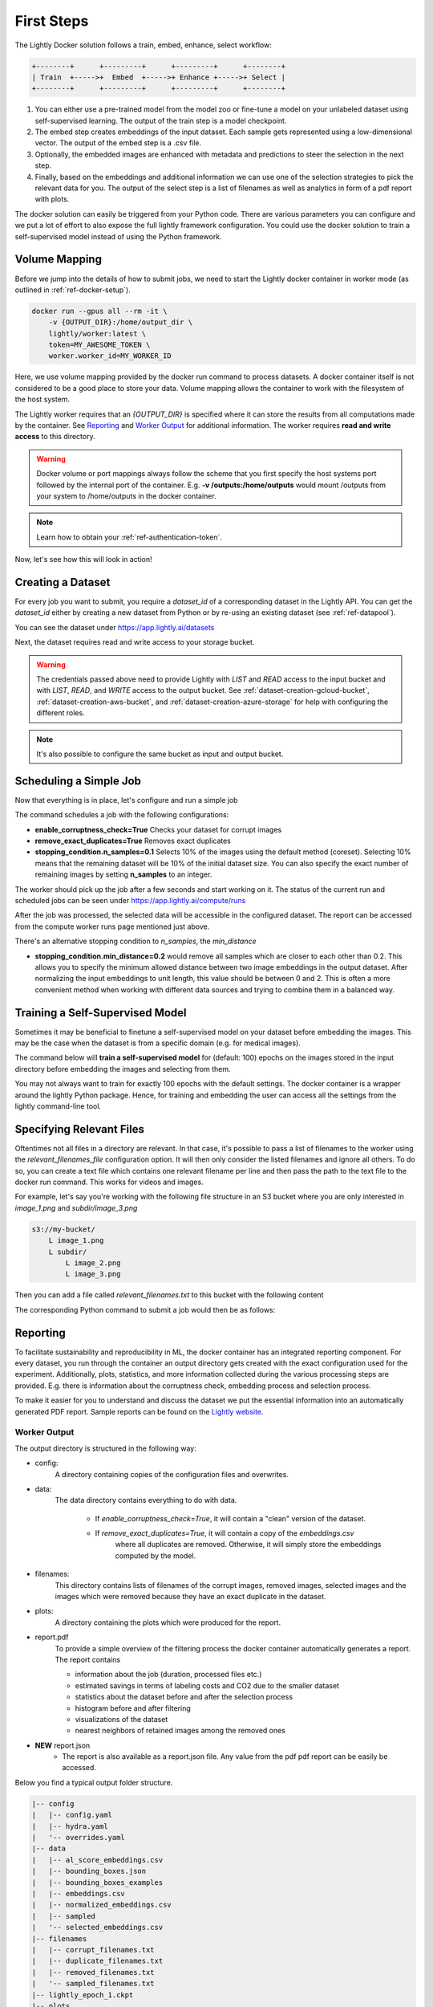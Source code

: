 .. _rst-docker-first-steps:

First Steps
===================================

The Lightly Docker solution follows a train, embed, enhance, select workflow:

.. code-block:: console

    +--------+      +---------+      +---------+      +--------+
    | Train  +----->+  Embed  +----->+ Enhance +----->+ Select |
    +--------+      +---------+      +---------+      +--------+

#. You can either use a pre-trained model from the model zoo or fine-tune
   a model on your unlabeled dataset using self-supervised learning. The output
   of the train step is a model checkpoint.

#. The embed step creates embeddings of the input dataset. Each sample gets
   represented using a low-dimensional vector. The output of the embed step is
   a .csv file.

#. Optionally, the embedded images are enhanced with metadata and predictions to
   steer the selection in the next step.

#. Finally, based on the embeddings and additional information we can use 
   one of the selection strategies to pick the relevant data for you.
   The output of the select step is a list of filenames as well as 
   analytics in form of a pdf report with plots.


The docker solution can easily be triggered from your Python code. There are various parameters you can configure and we put a lot of effort to also expose the full lightly framework configuration.
You could use the docker solution to train a self-supervised model instead of using the Python framework.

Volume Mapping
--------------

Before we jump into the details of how to submit jobs, we need to start the Lightly docker container in
worker mode (as outlined in :ref:`ref-docker-setup`).

.. code-block:: console

    docker run --gpus all --rm -it \
        -v {OUTPUT_DIR}:/home/output_dir \
        lightly/worker:latest \
        token=MY_AWESOME_TOKEN \
        worker.worker_id=MY_WORKER_ID


Here, we use volume mapping provided by the docker run command to process datasets. 
A docker container itself is not considered to be a good place to store your data. 
Volume mapping allows the container to work with the filesystem of the host system.

The Lightly worker requires that an `{OUTPUT_DIR}` is specified where it can store
the results from all computations made by the container. See `Reporting`_ and `Worker Output`_ for additional information.
The worker requires **read and write access** to this directory.

.. warning:: Docker volume or port mappings always follow the scheme that you first
          specify the host systems port followed by the internal port of the
          container. E.g. **-v /outputs:/home/outputs** would mount /outputs
          from your system to /home/outputs in the docker container.

.. note:: Learn how to obtain your :ref:`ref-authentication-token`.

Now, let's see how this will look in action!


Creating a Dataset
------------------

For every job you want to submit, you require a `dataset_id` of a corresponding dataset in the Lightly API.
You can get the `dataset_id` either by creating a new dataset from Python or by re-using an existing dataset (see :ref:`ref-datapool`).


.. code-block:: python
    :caption: Creating a new dataset from Python

    from lightly.api import ApiWorkflowClient
    from lightly.openapi_generated.swagger_client.models.datasource_purpose import 
    from lightly.openapi_generated.swagger_client.models.dataset_create_request import DatasetCreateRequest
    from lightly.openapi_generated.swagger_client.models.image_type import ImageType

    # Create the Lightly client to connect to the API.
    client = ApiWorkflowClient(token="MY_AWESOME_TOKEN")

    # Create a new dataset on the Lightly Platform.
    request = DatasetCreateRequest(
        name='dataset-name',
        type=DatasetType.IMAGES, # can be DatasetType.VIDEOS when working with videos
    )
    response = client._datasets_api.create_dataset(request)
    dataset_id = response.id


You can see the dataset under https://app.lightly.ai/datasets

Next, the dataset requires read and write access to your storage bucket.


.. tabs::
   
    .. tab:: GCS

        .. code-block:: python
            :caption: Giving access to storage buckets from Python

            import json

            ## Google Cloud Storage
            # Input bucket
            client.set_gcs_config(
                resource_path="gs://bucket/input/",
                project_id="PROJECT-ID",
                credentials=json.dumps(json.load(open('credentials_read.json'))),
                thumbnail_suffix=".lightly/thumbnails/[filename]_thumb.[extension]",
                purpose=DatasourcePurpose.INPUT
            )
            # Output bucket
            client.set_gcs_config(
                resource_path="gs://bucket/output/",
                project_id="PROJECT-ID",
                credentials=json.dumps(json.load(open('credentials_write.json'))),
                thumbnail_suffix=".lightly/thumbnails/[filename]_thumb.[extension]",
                purpose=DatasourcePurpose.LIGHTLY
            )

    .. tab:: S3

        .. code-block:: python
            :caption: Giving access to storage buckets from Python

            ## AWS S3
            # Input bucket
            client.set_s3_config(
                resource_path="s3://bucket/input/",
                region='eu-central-1'
                access_key='S3-ACCESS-KEY',
                secret_access_key='S3-SECRET-ACCESS-KEY',
                thumbnail_suffix=".lightly/thumbnails/[filename]_thumb.[extension]",
                purpose=DatasourcePurpose.INPUT
            )
            # Output bucket
            client.set_s3_config(
                resource_path="s3://bucket/output/",
                region='eu-central-1'
                access_key='S3-ACCESS-KEY',
                secret_access_key='S3-SECRET-ACCESS-KEY',
                thumbnail_suffix=".lightly/thumbnails/[filename]_thumb.[extension]",
                purpose=DatasourcePurpose.LIGHTLY
            )

    .. tab:: Azure

        .. code-block:: python
            :caption: Giving access to storage buckets from Python

            ## Azure
            # Input bucket
            client.set_azure_config(
                container_name='my-container/input/',
                account_name='ACCOUNT-NAME',
                sas_token='SAS-TOKEN',
                thumbnail_suffix=".lightly/thumbnails/[filename]_thumb.[extension]",
                purpose=DatasourcePurpose.INPUT
            )
            # Output bucket
            client.set_azure_config(
                container_name='my-container/output/',
                account_name='ACCOUNT-NAME',
                sas_token='SAS-TOKEN',
                thumbnail_suffix=".lightly/thumbnails/[filename]_thumb.[extension]",
                purpose=DatasourcePurpose.LIGHTLY
            )


.. warning::
    The credentials passed above need to provide Lightly with `LIST` and `READ` access to the input bucket and
    with `LIST`, `READ`, and `WRITE` access to the output bucket. See :ref:`dataset-creation-gcloud-bucket`, 
    :ref:`dataset-creation-aws-bucket`, and :ref:`dataset-creation-azure-storage` for help
    with configuring the different roles.

.. note::
    It's also possible to configure the same bucket as input and output bucket.


Scheduling a Simple Job
-----------------------

Now that everything is in place, let's configure and run a simple job

.. code-block:: python
    :caption: Scheduling a job from Python

    client.schedule_compute_worker_run(
        worker_config={
            "enable_corruptness_check": True,
            "remove_exact_duplicates": True,
            "enable_training": False,
            "pretagging": False,
            "pretagging_debug": False,
            "method": "coreset",
            "stopping_condition": {
                "n_samples": 0.1,
                "min_distance": -1
            },
            "scorer": "object-frequency",
            "scorer_config": {
                "frequency_penalty": 0.25,
                "min_score": 0.9
            },
            "active_learning": {
                "task_name": "",
                "score_name": "uncertainty_margin"
            },
            "object_level": {
                "task_name": ""
            }
        }
    )


The command schedules a job with the following configurations:

- **enable_corruptness_check=True** Checks your dataset for corrupt images 

- **remove_exact_duplicates=True** Removes exact duplicates

- **stopping_condition.n_samples=0.1** Selects 10% of the images using the
  default method (coreset). Selecting 10% means that the remaining dataset
  will be 10% of the initial dataset size. You can also specify the exact 
  number of remaining images by setting **n_samples** to an integer.


The worker should pick up the job after a few seconds and start working on it. The
status of the current run and scheduled jobs can be seen under https://app.lightly.ai/compute/runs

After the job was processed, the selected data will be accessible in the configured dataset. The
report can be accessed from the compute worker runs page mentioned just above.


There's an alternative stopping condition to `n_samples`, the `min_distance`

- **stopping_condition.min_distance=0.2** would remove all samples which are
  closer to each other than 0.2. This allows you to specify the minimum allowed distance between two image 
  embeddings in the output dataset. After normalizing the input embeddings 
  to unit length, this value should be between 0 and 2. This is often a more 
  convenient method when working with different data sources and trying to 
  combine them in a balanced way.



Training a Self-Supervised Model
--------------------------------

Sometimes it may be beneficial to finetune a self-supervised model on your 
dataset before embedding the images. This may be the case when the dataset is 
from a specific domain (e.g. for medical images).

The command below will **train a self-supervised model** for (default: 100) 
epochs on the images stored in the input directory before embedding the images
and selecting from them.


.. code-block:: python
    :caption: Scheduling a job with self-supervised training from Python

    client.schedule_compute_worker_run(
        worker_config={
            "enable_corruptness_check": True,
            "remove_exact_duplicates": True,
            "enable_training": True,
            "pretagging": False,
            "pretagging_debug": False,
            "method": "coreset",
            "stopping_condition": {
                "n_samples": 0.1,
                "min_distance": -1
            },
            "scorer": "object-frequency",
            "scorer_config": {
                "frequency_penalty": 0.25,
                "min_score": 0.9
            },
            "active_learning": {
                "task_name": "",
                "score_name": "uncertainty_margin"
            },
            "object_level": {
                "task_name": ""
            }
        }
    )

You may not always want to train for exactly 100 epochs with the default settings.
The docker container is a wrapper around the lightly Python package.
Hence, for training and embedding the user can access all the settings from the lightly command-line tool.


.. code-block:: python
    :caption: Accessing the lightly parameters from Python

    client.schedule_compute_worker_run(
        worker_config={
            "enable_corruptness_check": True,
            "remove_exact_duplicates": True,
            "enable_training": True,
            "pretagging": False,
            "pretagging_debug": False,
            "method": "coreset",
            "stopping_condition": {
                "n_samples": 0.1,
                "min_distance": -1
            },
            "scorer": "object-frequency",
            "scorer_config": {
                "frequency_penalty": 0.25,
                "min_score": 0.9
            },
            "active_learning": {
                "task_name": "",
                "score_name": "uncertainty_margin"
            },
            "object_level": {
                "task_name": ""
            }
        },
        lightly_config={
            'loader': {
                'batch_size': 16,
                'shuffle': True,
                'num_workers': -1,
                'drop_last': True
            },
            'model': {
                'name': 'resnet-18',
                'out_dim': 128,
                'num_ftrs': 32,
                'width': 1
            },
            'trainer': {
                'gpus': 1,
                'max_epochs': 100,
                'precision': 32
            },
            'criterion': {
                'temperature': 0.5
            },
            'optimizer': {
                'lr': 1,
                'weight_decay': 0.00001
            },
            'collate': {
                'input_size': 64,
                'cj_prob': 0.8,
                'cj_bright': 0.7,
                'cj_contrast': 0.7,
                'cj_sat': 0.7,
                'cj_hue': 0.2,
                'min_scale': 0.15,
                'random_gray_scale': 0.2,
                'gaussian_blur': 0.5,
                'kernel_size': 0.1,
                'vf_prob': 0,
                'hf_prob': 0.5,
                'rr_prob': 0
            }
        }
    )


Specifying Relevant Files
-------------------------
Oftentimes not all files in a directory are relevant. In that case, it's possible
to pass a list of filenames to the worker using the `relevant_filenames_file` configuration option.
It will then only consider the listed filenames and ignore all others. To do so, you can create a text file which
contains one relevant filename per line and then pass the path to the text file
to the docker run command. This works for videos and images.

For example, let's say you're working with the following file structure in an S3 bucket where
you are only interested in `image_1.png` and `subdir/image_3.png`

.. code-block:: console

    s3://my-bucket/
        L image_1.png
        L subdir/
            L image_2.png
            L image_3.png


Then you can add a file called `relevant_filenames.txt` to this bucket with the following content

.. code-block:: text
    :caption: relevant_filenames.txt

    image_1.png
    subdir/image_3.png

The corresponding Python command to submit a job would then be as follows:

.. code-block:: python
    :caption: Scheduling a job with relevant filenames from Python

    client.schedule_compute_worker_run(
        worker_config={
            "relevant_filenames_file": "relevant_filenames.txt",
            "enable_corruptness_check": True,
            "remove_exact_duplicates": True,
            "enable_training": False,
            "pretagging": False,
            "pretagging_debug": False,
            "method": "coreset",
            "stopping_condition": {
                "n_samples": 0.1,
                "min_distance": -1
            },
            "scorer": "object-frequency",
            "scorer_config": {
                "frequency_penalty": 0.25,
                "min_score": 0.9
            },
            "active_learning": {
                "task_name": "",
                "score_name": "uncertainty_margin"
            },
            "object_level": {
                "task_name": ""
            }
        }
    )


Reporting
---------

To facilitate sustainability and reproducibility in ML, the docker container
has an integrated reporting component. For every dataset, you run through the container
an output directory gets created with the exact configuration used for the experiment. 
Additionally, plots, statistics, and more information collected
during the various processing steps are provided.
E.g. there is information about the corruptness check, embedding process and selection process.

To make it easier for you to understand and discuss the dataset we put the essential information into
an automatically generated PDF report.
Sample reports can be found on the `Lightly website <https://lightly.ai/analytics>`_.


Worker Output
^^^^^^^^^^^^^^^^^^^^^^^^^^^^^^^^^^^^

The output directory is structured in the following way:

* config:
   A directory containing copies of the configuration files and overwrites.
* data:
   The data directory contains everything to do with data. 
   
    * If `enable_corruptness_check=True`, it will contain a "clean" version of the dataset. 
    * If `remove_exact_duplicates=True`, it will contain a copy of the `embeddings.csv` 
        where all duplicates are removed. Otherwise, it will 
        simply store the embeddings computed by the model.
   
* filenames:
   This directory contains lists of filenames of the corrupt images, removed images, selected
   images and the images which were removed because they have an exact duplicate in the dataset.
* plots:
   A directory containing the plots which were produced for the report.
* report.pdf
   To provide a simple overview of the filtering process the docker container automatically generates a report.
   The report contains

   * information about the job (duration, processed files etc.)
   * estimated savings in terms of labeling costs and CO2 due to the smaller dataset
   * statistics about the dataset before and after the selection process
   * histogram before and after filtering
   * visualizations of the dataset
   * nearest neighbors of retained images among the removed ones

* **NEW** report.json
   * The report is also available as a report.json file. Any value from the pdf
     pdf report can be easily be accessed.


Below you find a typical output folder structure.


.. code-block:: console

    |-- config
    |   |-- config.yaml
    |   |-- hydra.yaml
    |   '-- overrides.yaml
    |-- data
    |   |-- al_score_embeddings.csv
    |   |-- bounding_boxes.json
    |   |-- bounding_boxes_examples
    |   |-- embeddings.csv
    |   |-- normalized_embeddings.csv
    |   |-- sampled
    |   '-- selected_embeddings.csv
    |-- filenames
    |   |-- corrupt_filenames.txt
    |   |-- duplicate_filenames.txt
    |   |-- removed_filenames.txt
    |   '-- sampled_filenames.txt
    |-- lightly_epoch_1.ckpt
    |-- plots
    |   |-- distance_distr_after.png
    |   |-- distance_distr_before.png
    |   |-- filter_decision_0.png
    |   |-- filter_decision_11.png
    |   |-- filter_decision_22.png
    |   |-- filter_decision_33.png
    |   |-- filter_decision_44.png
    |   |-- filter_decision_55.png
    |   |-- pretagging_histogram_after.png
    |   |-- pretagging_histogram_before.png
    |   |-- scatter_pca.png
    |   |-- scatter_pca_no_overlay.png
    |   |-- scatter_umap_k_15.png
    |   |-- scatter_umap_k_15_no_overlay.png
    |   |-- scatter_umap_k_5.png
    |   |-- scatter_umap_k_50.png
    |   |-- scatter_umap_k_50_no_overlay.png
    |   '-- scatter_umap_k_5_no_overlay.png
    |-- report.json
    '-- report.pdf



Evaluation of the Selection Process
^^^^^^^^^^^^^^^^^^^^^^^^^^^^^^^^^^^

**Histograms and Plots**

The report contains histograms of the pairwise distance between images before and after the selection process.

An example of such a histogram before and after filtering for the CamVid dataset consisting of 367
samples is shown below. We marked the region which is of special interest with an orange rectangle. 
Our goal is to make this histogram more symmetric by removing samples of short distances from each other. 

If we remove 25 samples (7%) out of the 367 samples of the CamVid dataset the histogram looks more symmetric
as shown below. In our experiments, removing 7% of the dataset results in a model with higher validation set accuracy.

.. image:: images/histogram_before_after.jpg

.. note::

    Why symmetric histograms are preferred: An asymmetric histogram can be the result of either a dataset with outliers or inliers.
    A heavy tail for low distances means that there is at least one high-density region with many samples very close to each other within the main cluster.
    Having such a high-density region can lead to biased models trained on this particular dataset. A heavy tail towards high distances shows that there is
    at least one high-density region outside the main cluster of samples.


Manually Inspecting the Embeddings
----------------------------------
Every time you run Lightly Docker you will find an `embeddings.csv` file in the
output directory. This file contains the embeddings of all samples in your dataset.
You can use the embeddings for clustering or manual inspection of your dataset.

.. figure:: images/colab_embeddings_example.png
    :align: center
    :alt: Example plot of working with embeddings.csv

    Example plot of working with embeddings.csv


We provide an 
`example notebook <https://colab.research.google.com/drive/1aHJBKyfopheWYOkIEEXyxyRoqQVfWe3A?usp=sharing>`_
to learn more about how to work with the embeddings.
